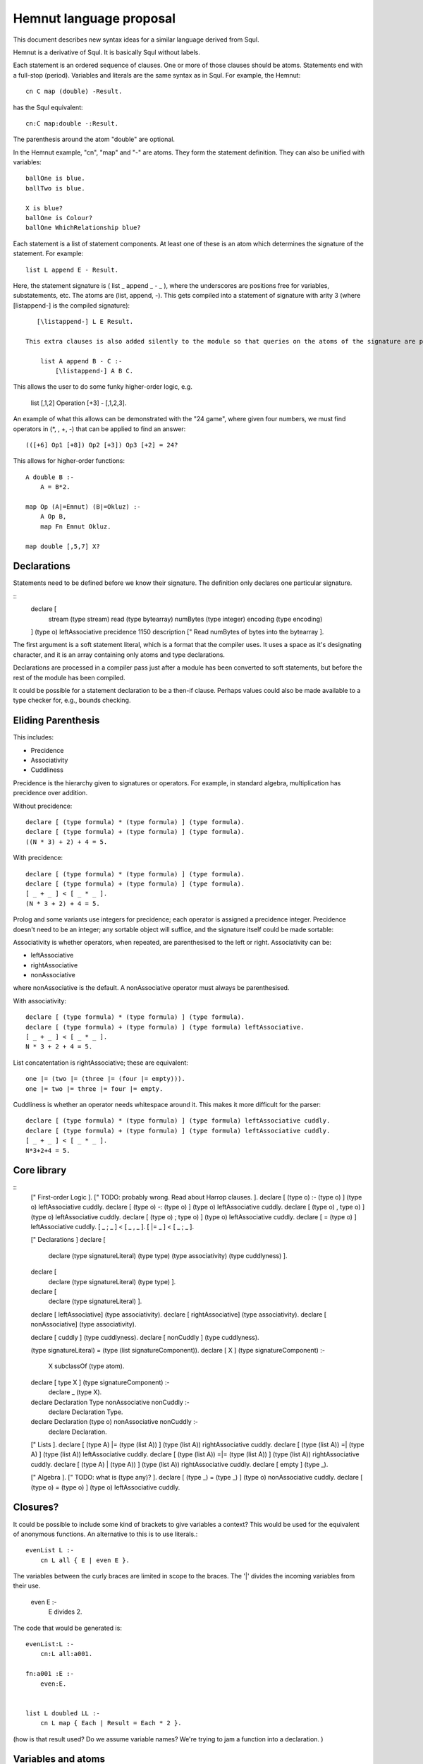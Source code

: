 Hemnut language proposal
=========================

This document describes new syntax ideas for a similar language derived from Squl.

Hemnut is a derivative of Squl. It is basically Squl without labels.

Each statement is an ordered sequence of clauses. One or more of those clauses should be atoms. Statements end with a full-stop (period). Variables and literals are the same syntax as in Squl. For example, the Hemnut::

    cn C map (double) -Result.

has the Squl equivalent::

    cn:C map:double -:Result.

The parenthesis around the atom "double" are optional.

In the Hemnut example, "cn", "map" and "-" are atoms. They form the statement definition. They can also be unified with variables::

    ballOne is blue.
    ballTwo is blue.

    X is blue? 		
    ballOne is Colour?
    ballOne WhichRelationship blue?

Each statement is a list of statement components. At least one of these is an atom which determines the signature of the statement. For example::

    list L append E - Result.

Here, the statement signature is ( list _ append _ - _ ), where the underscores are positions free for variables, substatements, etc. The atoms are (list, append, -). This gets compiled into a statement of signature with arity 3 (where [\listappend-] is the compiled signature)::

    [\listappend-] L E Result.

 This extra clauses is also added silently to the module so that queries on the atoms of the signature are possible, but most likely will be removed during optimisation::

     list A append B - C :-
         [\listappend-] A B C.

This allows the user to do some funky higher-order logic, e.g.

    list [,1,2] Operation [+3] - [,1,2,3].

An example of what this allows can be demonstrated with the "24 game", where given four numbers, we must find operators in (*, \, +, -) that can be applied to find an answer::

    (([+6] Op1 [+8]) Op2 [+3]) Op3 [+2] = 24?

This allows for higher-order functions::

    A double B :-
        A = B*2.

    map Op (A|=Emnut) (B|=Okluz) :-
        A Op B,
        map Fn Emnut Okluz.

    map double [,5,7] X?

	
Declarations
---------------------

Statements need to be defined before we know their signature. The definition only declares one particular signature.

::
    declare [ 
        stream (type stream)
        read (type bytearray)
        numBytes (type integer)
        encoding (type encoding)
    ]
    (type o)
    leftAssociative
    precidence 1150
    description [" Read numBytes of bytes into the bytearray ].

The first argument is a soft statement literal, which is a format that the compiler uses. It uses a space as it's designating character, and it is an array containing only atoms and type declarations. 

Declarations are processed in a compiler pass just after a module has been converted to soft statements, but before the rest of the module has been compiled. 

It could be possible for a statement declaration to be a then-if clause. Perhaps values could also be made available to a type checker for, e.g., bounds checking.

Eliding Parenthesis
-------------------

This includes:

* Precidence
* Associativity
* Cuddliness

Precidence is the hierarchy given to signatures or operators. For example, in standard algebra, multiplication has precidence over addition.

Without precidence::

    declare [ (type formula) * (type formula) ] (type formula).
    declare [ (type formula) + (type formula) ] (type formula).
    ((N * 3) + 2) + 4 = 5.

With precidence::

    declare [ (type formula) * (type formula) ] (type formula).
    declare [ (type formula) + (type formula) ] (type formula).
    [ _ + _ ] < [ _ * _ ].
    (N * 3 + 2) + 4 = 5.

Prolog and some variants use integers for precidence; each operator is assigned a precidence integer. Precidence doesn't need to be an integer; any sortable object will suffice, and the signature itself could be made sortable::

Associativity is whether operators, when repeated, are parenthesised to the left or right. Associativity can be:

* leftAssociative
* rightAssociative
* nonAssociative

where nonAssociative is the default. A nonAssociative operator must always be parenthesised.

With associativity::

    declare [ (type formula) * (type formula) ] (type formula).
    declare [ (type formula) + (type formula) ] (type formula) leftAssociative.
    [ _ + _ ] < [ _ * _ ].
    N * 3 + 2 + 4 = 5.

List concatentation is rightAssociative; these are equivalent::

    one |= (two |= (three |= (four |= empty))).
    one |= two |= three |= four |= empty.

Cuddliness is whether an operator needs whitespace around it. This makes it more difficult for the parser::

    declare [ (type formula) * (type formula) ] (type formula) leftAssociative cuddly.
    declare [ (type formula) + (type formula) ] (type formula) leftAssociative cuddly.
    [ _ + _ ] < [ _ * _ ].
    N*3+2+4 = 5.

Core library
------------

::
    [" First-order Logic ].
    [" TODO: probably wrong. Read about Harrop clauses. ].
    declare [ (type o) :- (type o) ] (type o) leftAssociative cuddly.
    declare [ (type o) -: (type o) ] (type o) leftAssociative cuddly.
    declare [ (type o) , type o) ] (type o) leftAssociative cuddly.
    declare [ (type o) ; type o) ] (type o) leftAssociative cuddly.
    declare [ \= (type o) ] leftAssociative cuddly.
    [ _ ; _ ] < [ _ , _ ].
    [ |= _ ] < [ _ ; _ ].

    [" Declarations ]
    declare [ 
        declare 
        (type signatureLiteral) 
        (type type) 
        (type associativity) 
        (type cuddlyness) ].
    declare [
        declare (type signatureLiteral) (type type) ].
    declare [
        declare (type signatureLiteral) ].

    declare [ leftAssociative] (type associativity).
    declare [ rightAssociative] (type associativity).
    declare [ nonAssociative] (type associativity).
    
    declare [ cuddly ] (type cuddlyness).
    declare [ nonCuddly ] (type cuddlyness).

    (type signatureLiteral) = (type (list signatureComponent)).
    declare [ X ] (type signatureComponent) :-
        X subclassOf (type atom).
    declare [ type X ] (type signatureComponent) :-
        declare _ (type X).

    declare Declaration Type nonAssociative nonCuddly :-
        declare Declaration Type.

    declare Declaration (type o) nonAssociative nonCuddly :-
        declare Declaration.

    [" Lists ].
    declare [ (type A) |= (type (list A)) ] (type (list A)) rightAssociative cuddly.    declare [ (type (list A)) =| (type A) ] (type (list A)) leftAssociative cuddly.
    declare [ (type (list A)) =|= (type (list A)) ] (type (list A)) rightAssociative cuddly.
    declare [ (type A) | (type A)) ] (type (list A)) rightAssociative cuddly.
    declare [ empty ] (type _).

    [" Algebra ].
    [" TODO: what is (type any)? ].
    declare [ (type _) = (type _) ] (type o) nonAssociative cuddly.
    declare [ (type o) = (type o) ] (type o) leftAssociative cuddly.




Closures?
----------------

It could be possible to include some kind of brackets to give variables a context? This would be used for the equivalent of anonymous functions. An alternative to this is to use literals.::

    evenList L :-
        cn L all { E | even E }.

The variables between the curly braces are limited in scope to the braces. The '|' divides the incoming variables from their use.

    even E :-
        E divides 2.

The code that would be generated is::

    evenList:L :-
        cn:L all:a001.

    fn:a001 :E :-
        even:E.


    list L doubled LL :-
        cn L map { Each | Result = Each * 2 }.

(how is that result used? Do we assume variable names? We're trying to jam a function into a declaration. )

Variables and atoms
---------------------

Maybe...

* All variables start with "_".
* All Atoms are Uppercase.
* Operators can use any other character or symbol.

__size 
